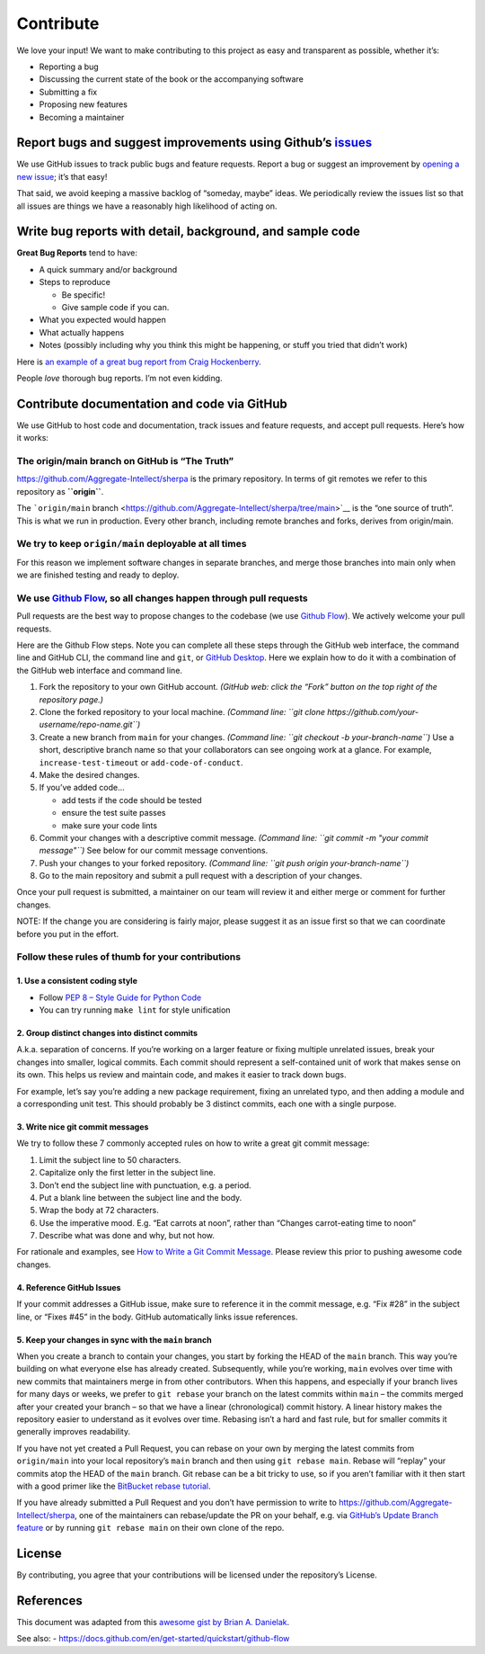 Contribute
==========

We love your input! We want to make contributing to this project as easy
and transparent as possible, whether it’s:

-  Reporting a bug
-  Discussing the current state of the book or the accompanying software
-  Submitting a fix
-  Proposing new features
-  Becoming a maintainer

Report bugs and suggest improvements using Github’s `issues <https://github.com/Aggregate-Intellect/sherpa/issues>`__
---------------------------------------------------------------------------------------------------------------------

We use GitHub issues to track public bugs and feature requests. Report a
bug or suggest an improvement by `opening a new issue <https://github.com/Aggregate-Intellect/sherpa/issues>`__; it’s that
easy!

That said, we avoid keeping a massive backlog of “someday, maybe” ideas.
We periodically review the issues list so that all issues are things we
have a reasonably high likelihood of acting on.

Write bug reports with detail, background, and sample code
----------------------------------------------------------

**Great Bug Reports** tend to have:

-  A quick summary and/or background
-  Steps to reproduce

   -  Be specific!
   -  Give sample code if you can.

-  What you expected would happen
-  What actually happens
-  Notes (possibly including why you think this might be happening, or
   stuff you tried that didn’t work)

Here is `an example of a great bug report from Craig
Hockenberry <http://www.openradar.me/11905408>`__.

People *love* thorough bug reports. I’m not even kidding.

Contribute documentation and code via GitHub
--------------------------------------------

We use GitHub to host code and documentation, track issues and feature
requests, and accept pull requests. Here’s how it works:

The origin/main branch on GitHub is “The Truth”
~~~~~~~~~~~~~~~~~~~~~~~~~~~~~~~~~~~~~~~~~~~~~~~

https://github.com/Aggregate-Intellect/sherpa is the primary repository.
In terms of git remotes we refer to this repository as **``origin``**.

The ```origin/main``
branch <https://github.com/Aggregate-Intellect/sherpa/tree/main>`__ is
the “one source of truth”. This is what we run in production. Every
other branch, including remote branches and forks, derives from
origin/main.

We try to keep ``origin/main`` deployable at all times
~~~~~~~~~~~~~~~~~~~~~~~~~~~~~~~~~~~~~~~~~~~~~~~~~~~~~~

For this reason we implement software changes in separate branches, and
merge those branches into main only when we are finished testing and
ready to deploy.

We use `Github Flow <https://docs.github.com/en/get-started/quickstart/github-flow>`__, so all changes happen through pull requests
~~~~~~~~~~~~~~~~~~~~~~~~~~~~~~~~~~~~~~~~~~~~~~~~~~~~~~~~~~~~~~~~~~~~~~~~~~~~~~~~~~~~~~~~~~~~~~~~~~~~~~~~~~~~~~~~~~~~~~~~~~~~~~~~~~~

Pull requests are the best way to propose changes to the codebase (we
use `Github
Flow <https://docs.github.com/en/get-started/quickstart/github-flow>`__).
We actively welcome your pull requests.

Here are the Github Flow steps. Note you can complete all these steps
through the GitHub web interface, the command line and GitHub CLI, the
command line and ``git``, or `GitHub
Desktop <https://docs.github.com/en/desktop>`__. Here we explain how to
do it with a combination of the GitHub web interface and command line.

1. Fork the repository to your own GitHub account. *(GitHub web: click
   the “Fork” button on the top right of the repository page.)*
2. Clone the forked repository to your local machine. *(Command line:
   ``git clone https://github.com/your-username/repo-name.git``)*
3. Create a new branch from ``main`` for your changes. *(Command line:
   ``git checkout -b your-branch-name``)* Use a short, descriptive
   branch name so that your collaborators can see ongoing work at a
   glance. For example, ``increase-test-timeout`` or
   ``add-code-of-conduct``.
4. Make the desired changes.
5. If you’ve added code…

   -  add tests if the code should be tested
   -  ensure the test suite passes
   -  make sure your code lints

6. Commit your changes with a descriptive commit message. *(Command
   line: ``git commit -m "your commit message"``)* See below for our
   commit message conventions.
7. Push your changes to your forked repository. *(Command line:
   ``git push origin your-branch-name``)*
8. Go to the main repository and submit a pull request with a
   description of your changes.

Once your pull request is submitted, a maintainer on our team will
review it and either merge or comment for further changes.

NOTE: If the change you are considering is fairly major, please suggest
it as an issue first so that we can coordinate before you put in the
effort.

Follow these rules of thumb for your contributions
~~~~~~~~~~~~~~~~~~~~~~~~~~~~~~~~~~~~~~~~~~~~~~~~~~

1. Use a consistent coding style
^^^^^^^^^^^^^^^^^^^^^^^^^^^^^^^^

-  Follow `PEP 8 – Style Guide for Python
   Code <https://peps.python.org/pep-0008/>`__
-  You can try running ``make lint`` for style unification

2. Group distinct changes into distinct commits
^^^^^^^^^^^^^^^^^^^^^^^^^^^^^^^^^^^^^^^^^^^^^^^

A.k.a. separation of concerns. If you’re working on a larger feature or
fixing multiple unrelated issues, break your changes into smaller,
logical commits. Each commit should represent a self-contained unit of
work that makes sense on its own. This helps us review and maintain
code, and makes it easier to track down bugs.

For example, let’s say you’re adding a new package requirement, fixing
an unrelated typo, and then adding a module and a corresponding unit
test. This should probably be 3 distinct commits, each one with a single
purpose.

3. Write nice git commit messages
^^^^^^^^^^^^^^^^^^^^^^^^^^^^^^^^^

We try to follow these 7 commonly accepted rules on how to write a great
git commit message:

1. Limit the subject line to 50 characters.
2. Capitalize only the first letter in the subject line.
3. Don’t end the subject line with punctuation, e.g. a period.
4. Put a blank line between the subject line and the body.
5. Wrap the body at 72 characters.
6. Use the imperative mood. E.g. “Eat carrots at noon”, rather than
   “Changes carrot-eating time to noon”
7. Describe what was done and why, but not how.

For rationale and examples, see `How to Write a Git Commit
Message <http://chris.beams.io/posts/git-commit>`__. Please review this
prior to pushing awesome code changes.

4. Reference GitHub Issues
^^^^^^^^^^^^^^^^^^^^^^^^^^

If your commit addresses a GitHub issue, make sure to reference it in
the commit message, e.g. “Fix #28” in the subject line, or “Fixes #45”
in the body. GitHub automatically links issue references.

5. Keep your changes in sync with the ``main`` branch
^^^^^^^^^^^^^^^^^^^^^^^^^^^^^^^^^^^^^^^^^^^^^^^^^^^^^

When you create a branch to contain your changes, you start by forking
the HEAD of the ``main`` branch. This way you’re building on what
everyone else has already created. Subsequently, while you’re working,
``main`` evolves over time with new commits that maintainers merge in
from other contributors. When this happens, and especially if your
branch lives for many days or weeks, we prefer to ``git rebase`` your
branch on the latest commits within ``main`` – the commits merged after
your created your branch – so that we have a linear (chronological)
commit history. A linear history makes the repository easier to
understand as it evolves over time. Rebasing isn’t a hard and fast rule,
but for smaller commits it generally improves readability.

If you have not yet created a Pull Request, you can rebase on your own
by merging the latest commits from ``origin/main`` into your local
repository’s ``main`` branch and then using ``git rebase main``. Rebase
will “replay” your commits atop the HEAD of the ``main`` branch. Git
rebase can be a bit tricky to use, so if you aren’t familiar with it
then start with a good primer like the `BitBucket rebase
tutorial <https://www.atlassian.com/git/tutorials/rewriting-history/git-rebase>`__.

If you have already submitted a Pull Request and you don’t have
permission to write to https://github.com/Aggregate-Intellect/sherpa,
one of the maintainers can rebase/update the PR on your behalf, e.g. via
`GitHub’s Update Branch
feature <https://github.blog/changelog/2022-02-03-more-ways-to-keep-your-pull-request-branch-up-to-date/>`__
or by running ``git rebase main`` on their own clone of the repo.

License
-------

By contributing, you agree that your contributions will be licensed
under the repository’s License.

References
----------

This document was adapted from this `awesome gist by Brian A.
Danielak <https://gist.github.com/briandk/3d2e8b3ec8daf5a27a62>`__.

See also: -
https://docs.github.com/en/get-started/quickstart/github-flow
